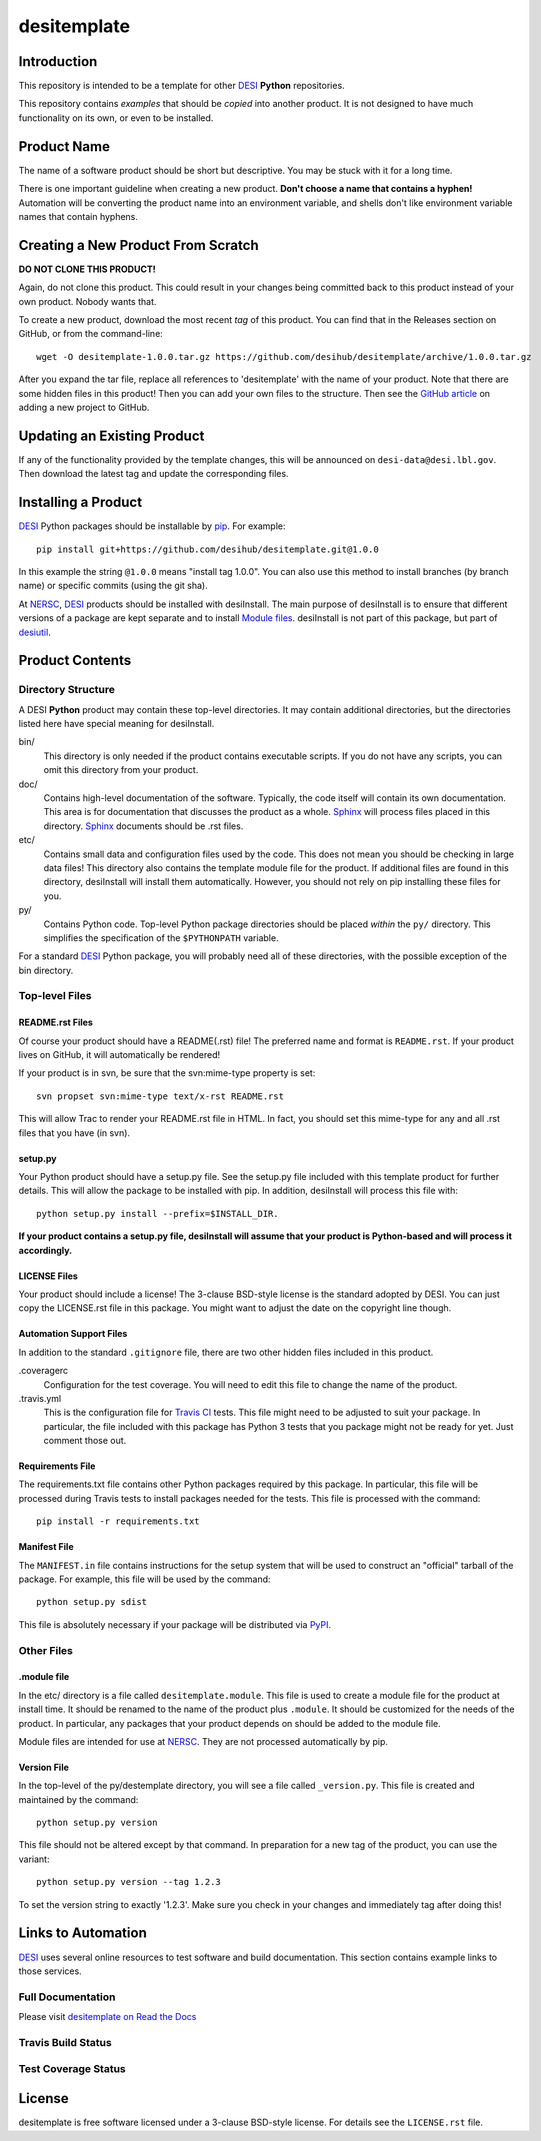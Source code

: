 ============
desitemplate
============

Introduction
============

This repository is intended to be a template for other DESI_ **Python** repositories.

.. _DESI: https://desi.lbl.gov

This repository contains *examples* that should be *copied* into another product.
It is not designed to have much functionality on its own, or even to be installed.

Product Name
============

The name of a software product should be short but descriptive.  You may be
stuck with it for a long time.

There is one important guideline when creating a new product.
**Don't choose a name that contains a hyphen!**  Automation will be
converting the product name into an environment variable, and shells don't
like environment variable names that contain hyphens.

Creating a New Product From Scratch
===================================

**DO NOT CLONE THIS PRODUCT!**

Again, do not clone this product.  This could result in your changes being
committed back to this product instead of your own product.  Nobody wants that.

To create a new product, download the most recent *tag* of this product.
You can find that in the Releases section on GitHub, or from the command-line::

    wget -O desitemplate-1.0.0.tar.gz https://github.com/desihub/desitemplate/archive/1.0.0.tar.gz

After you expand the tar file, replace all references to 'desitemplate' with the
name of your product.  Note that there are some hidden files in this product!
Then you can add your own files to the structure.  Then
see the `GitHub article`_ on adding a new project to GitHub.

.. _`GitHub article`: https://help.github.com/articles/adding-an-existing-project-to-github-using-the-command-line/

Updating an Existing Product
============================

If any of the functionality provided by the template changes, this will be
announced on ``desi-data@desi.lbl.gov``.  Then download the latest tag and
update the corresponding files.

Installing a Product
====================

DESI_ Python packages should be installable by pip_.  For example::

    pip install git+https://github.com/desihub/desitemplate.git@1.0.0

In this example the string ``@1.0.0`` means "install tag 1.0.0".  You can
also use this method to install branches (by branch name) or specific commits
(using the git sha).

At NERSC_, DESI_ products should be installed with desiInstall.  The main purpose
of desiInstall is to ensure that different versions of a package are kept
separate and to install `Module files`_.  desiInstall is not part of this package,
but part of desiutil_.

.. _pip: http://pip.readthedocs.org
.. _NERSC: http://www.nersc.gov
.. _desiutil: https://github.com/desihub/desiutil
.. _`Module files`: http://modules.sourceforge.net

Product Contents
================

Directory Structure
-------------------

A DESI **Python** product may contain these top-level directories.  It may contain
additional directories, but the directories listed here have special
meaning for desiInstall.

bin/
    This directory is only needed if the product contains executable scripts.
    If you do not have any scripts, you can omit this directory from your
    product.
doc/
    Contains high-level documentation of the software.  Typically, the code
    itself will contain its own documentation.  This area is for
    documentation that discusses the product as a whole.  Sphinx_
    will process files placed in this directory.
    Sphinx_ documents should be .rst files.
etc/
    Contains small data and configuration files used by the code.  This does not
    mean you should be checking in large data files!  This directory also
    contains the template module file for the product.  If additional files
    are found in this directory, desiInstall will install them automatically.
    However, you should not rely on pip installing these files for you.
py/
    Contains Python code.  Top-level Python package directories should be
    placed *within* the ``py/`` directory.  This simplifies the specification
    of the ``$PYTHONPATH`` variable.

For a standard DESI_ Python package, you will probably need all of these
directories, with the possible exception of the bin directory.

.. _Sphinx: http://sphinx-doc.org

Top-level Files
---------------

README.rst Files
~~~~~~~~~~~~~~~~

Of course your product should have a README(.rst) file!  The preferred name and
format is ``README.rst``.  If your product lives on GitHub, it will automatically
be rendered!

If your product is in svn, be sure that the svn:mime-type property is set::

    svn propset svn:mime-type text/x-rst README.rst

This will allow Trac to render your README.rst file in HTML.  In fact, you should
set this mime-type for any and all .rst files that you have (in svn).

setup.py
~~~~~~~~

Your Python product should have a setup.py file.  See
the setup.py file included with this template product for further details.
This will allow the package to be installed with pip.
In addition, desiInstall will process this file with::

    python setup.py install --prefix=$INSTALL_DIR.

**If your product contains a setup.py file, desiInstall will assume that your
product is Python-based and will process it accordingly.**

LICENSE Files
~~~~~~~~~~~~~

Your product should include a license!  The 3-clause BSD-style license is the
standard adopted by DESI.  You can just copy the LICENSE.rst file in this
package.  You might want to adjust the date on the copyright line though.

Automation Support Files
~~~~~~~~~~~~~~~~~~~~~~~~

In addition to the standard ``.gitignore`` file, there are two other
hidden files included in this product.

.coveragerc
    Configuration for the test coverage.  You will need to edit this file
    to change the name of the product.

.travis.yml
    This is the configuration file for `Travis CI`_ tests.  This file might
    need to be adjusted to suit your package.  In particular, the file
    included with this package has Python 3 tests that you package might not
    be ready for yet.  Just comment those out.

.. _`Travis CI`: http://travis-ci.org

Requirements File
~~~~~~~~~~~~~~~~~

The requirements.txt file contains other Python packages required by this
package.  In particular, this file will be processed during Travis tests to
install packages needed for the tests.  This file is processed with the
command::

    pip install -r requirements.txt

Manifest File
~~~~~~~~~~~~~

The ``MANIFEST.in`` file contains instructions for the setup system that will
be used to construct an "official" tarball of the package.  For example,
this file will be used by the command::

    python setup.py sdist

This file is absolutely necessary if your package will be distributed via
PyPI_.

.. _PyPI: http://pypi.python.org

Other Files
-----------

.module file
~~~~~~~~~~~~

In the etc/ directory is a file called ``desitemplate.module``.  This file is used to
create a module file for the product at install time.  It should be renamed
to the name of the product plus ``.module``.  It should be customized for
the needs of the product.  In particular, any packages that your product
depends on should be added to the module file.

Module files are intended for use at NERSC_.  They are not processed
automatically by pip.

Version File
~~~~~~~~~~~~

In the top-level of the py/destemplate directory, you will see a file called
``_version.py``.  This file is created and maintained by the command::

    python setup.py version

This file should not be altered except by that command.  In preparation for a
new tag of the product, you can use the variant::

    python setup.py version --tag 1.2.3

To set the version string to exactly '1.2.3'.  Make sure you check in your
changes and immediately tag after doing this!

Links to Automation
===================

DESI_ uses several online resources to test software and build documentation.
This section contains example links to those services.

Full Documentation
------------------

Please visit `desitemplate on Read the Docs`_

.. image:: https://readthedocs.org/projects/desitemplate/badge/?version=latest
    :target: http://desitemplate.readthedocs.org/en/latest/
    :alt: Documentation Status

.. _`desitemplate on Read the Docs`: http://desitemplate.readthedocs.org/en/latest/

Travis Build Status
-------------------

.. image:: https://img.shields.io/travis/desihub/desitemplate.svg
    :target: https://travis-ci.org/desihub/desitemplate
    :alt: Travis Build Status


Test Coverage Status
--------------------

.. image:: https://coveralls.io/repos/desihub/desitemplate/badge.svg?service=github
    :target: https://coveralls.io/github/desihub/desitemplate
    :alt: Test Coverage Status

License
=======

desitemplate is free software licensed under a 3-clause BSD-style license. For details see
the ``LICENSE.rst`` file.
